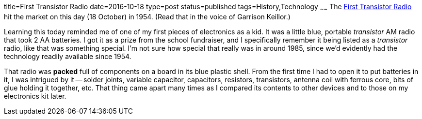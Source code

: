title=First Transistor Radio
date=2016-10-18
type=post
status=published
tags=History,Technology
~~~~~~
The
http://www.pbs.org/transistor/background1/events/tradio.html[First Transistor Radio]
hit the market on this day (18 October) in 1954.
(Read that in the voice of Garrison Keillor.)

Learning this today reminded me
of one of my first pieces
of electronics as a kid.
It was a little blue, portable _transistor_ AM radio
that took 2 AA batteries.
I got it as a prize
from the school fundraiser,
and I specifically remember it being listed
as a _transistor_ radio,
like that was something special.
I'm not sure how special that really was in around 1985,
since we'd evidently had the technology readily available
since 1954.

That radio was *packed* full of components on a board
in its blue plastic shell.
From the first time I had to open it to put batteries in it,
I was intrigued by it --
solder joints, variable capacitor, capacitors, resistors,
transistors, antenna coil with ferrous core,
bits of glue holding it together, etc.
That thing came apart many times as I compared
its contents to other devices and to those
on my electronics kit later.

